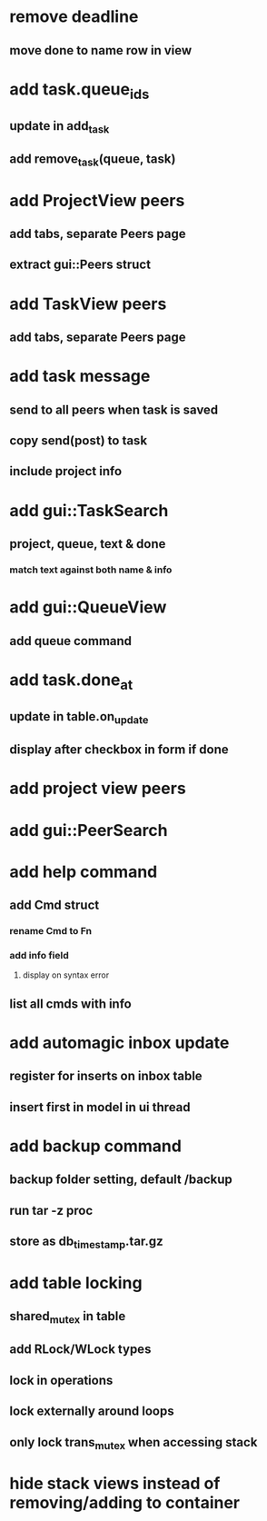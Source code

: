 * remove deadline
** move done to name row in view
* add task.queue_ids
** update in add_task
** add remove_task(queue, task)
* add ProjectView peers
** add tabs, separate Peers page
** extract gui::Peers struct
* add TaskView peers
** add tabs, separate Peers page
* add task message
** send to all peers when task is saved
** copy send(post) to task
** include project info
* add gui::TaskSearch
** project, queue, text & done
*** match text against both name & info
* add gui::QueueView
** add queue command
* add task.done_at
** update in table.on_update
** display after checkbox in form if done
* add project view peers
* add gui::PeerSearch
* add help command
** add Cmd struct
*** rename Cmd to Fn
*** add info field
**** display on syntax error
** list all cmds with info
* add automagic inbox update
** register for inserts on inbox table
** insert first in model in ui thread
* add backup command
** backup folder setting, default /backup
** run tar -z proc
** store as db_timestamp.tar.gz
* add table locking
** shared_mutex in table
** add RLock/WLock types
** lock in operations
** lock externally around loops
** only lock trans_mutex when accessing stack
* hide stack views instead of removing/adding to container
